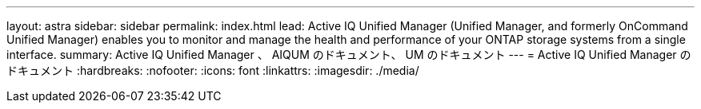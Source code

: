 ---
layout: astra 
sidebar: sidebar 
permalink: index.html 
lead: Active IQ Unified Manager (Unified Manager, and formerly OnCommand Unified Manager) enables you to monitor and manage the health and performance of your ONTAP storage systems from a single interface. 
summary: Active IQ Unified Manager 、 AIQUM のドキュメント、 UM のドキュメント 
---
= Active IQ Unified Manager のドキュメント
:hardbreaks:
:nofooter: 
:icons: font
:linkattrs: 
:imagesdir: ./media/


